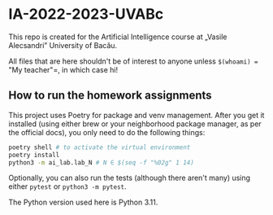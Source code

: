 * IA-2022-2023-UVABc

This repo is created for the Artificial Intelligence course at „Vasile Alecsandri” University of Bacău.

All files that are here shouldn't be of interest to anyone unless =$(whoami) == "My teacher"=, in which case hi!

** How to run the homework assignments
This project uses Poetry for package and venv management. After you get it
installed (using either brew or your neighborhood package manager, as per the
official docs), you only need to do the following things:

#+begin_src bash
poetry shell # to activate the virtual environment
poetry install
python3 -m ai_lab.lab_N # N ∈ $(seq -f "%02g" 1 14)
#+end_src

Optionally, you can also run the tests (although there aren't many) using either =pytest= or =python3 -m pytest=.

The Python version used here is Python 3.11.
